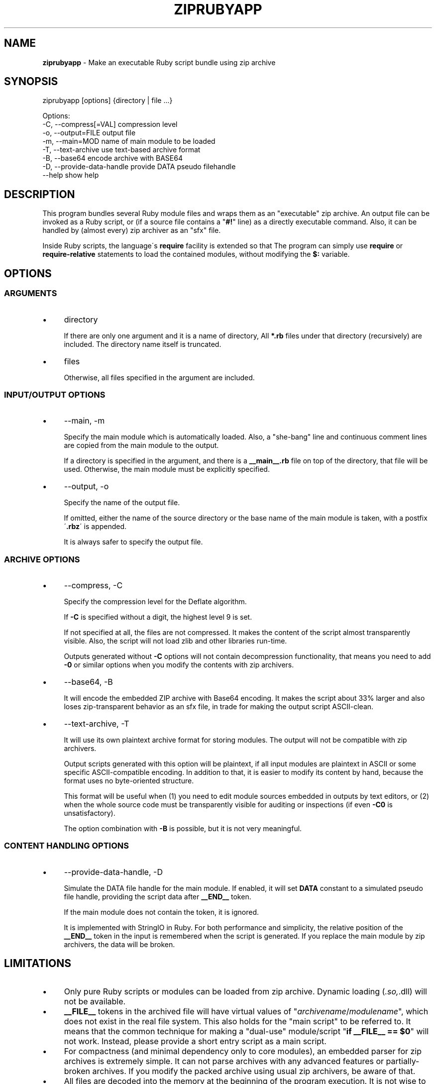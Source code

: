 .\" generated with Ronn/v0.7.3
.\" http://github.com/rtomayko/ronn/tree/0.7.3
.
.TH "ZIPRUBYAPP" "1" "December 2019" "" ""
.
.SH "NAME"
\fBziprubyapp\fR \- Make an executable Ruby script bundle using zip archive
.
.SH "SYNOPSIS"
.
.nf

ziprubyapp [options] {directory | file \.\.\.}

Options:
  \-C, \-\-compress[=VAL]             compression level
  \-o, \-\-output=FILE                output file
  \-m, \-\-main=MOD                   name of main module to be loaded
  \-T, \-\-text\-archive               use text\-based archive format
  \-B, \-\-base64                     encode archive with BASE64
  \-D, \-\-provide\-data\-handle        provide DATA pseudo filehandle
  \-\-help                           show help
.
.fi
.
.SH "DESCRIPTION"
This program bundles several Ruby module files and wraps them as an "executable" zip archive\. An output file can be invoked as a Ruby script, or (if a source file contains a "\fB#!\fR" line) as a directly executable command\. Also, it can be handled by (almost every) zip archiver as an "sfx" file\.
.
.P
Inside Ruby scripts, the language\'s \fBrequire\fR facility is extended so that The program can simply use \fBrequire\fR or \fBrequire\-relative\fR statements to load the contained modules, without modifying the \fB$:\fR variable\.
.
.SH "OPTIONS"
.
.SS "ARGUMENTS"
.
.IP "\(bu" 4
directory
.
.IP
If there are only one argument and it is a name of directory, All \fB*\.rb\fR files under that directory (recursively) are included\. The directory name itself is truncated\.
.
.IP "\(bu" 4
files
.
.IP
Otherwise, all files specified in the argument are included\.
.
.IP "" 0
.
.SS "INPUT/OUTPUT OPTIONS"
.
.IP "\(bu" 4
\-\-main, \-m
.
.IP
Specify the main module which is automatically loaded\. Also, a "she\-bang" line and continuous comment lines are copied from the main module to the output\.
.
.IP
If a directory is specified in the argument, and there is a \fB__main__\.rb\fR file on top of the directory, that file will be used\. Otherwise, the main module must be explicitly specified\.
.
.IP "\(bu" 4
\-\-output, \-o
.
.IP
Specify the name of the output file\.
.
.IP
If omitted, either the name of the source directory or the base name of the main module is taken, with a postfix \'\fB\.rbz\fR\' is appended\.
.
.IP
It is always safer to specify the output file\.
.
.IP "" 0
.
.SS "ARCHIVE OPTIONS"
.
.IP "\(bu" 4
\-\-compress, \-C
.
.IP
Specify the compression level for the Deflate algorithm\.
.
.IP
If \fB\-C\fR is specified without a digit, the highest level 9 is set\.
.
.IP
If not specified at all, the files are not compressed\. It makes the content of the script almost transparently visible\. Also, the script will not load zlib and other libraries run\-time\.
.
.IP
Outputs generated without \fB\-C\fR options will not contain decompression functionality, that means you need to add \fB\-0\fR or similar options when you modify the contents with zip archivers\.
.
.IP "\(bu" 4
\-\-base64, \-B
.
.IP
It will encode the embedded ZIP archive with Base64 encoding\. It makes the script about 33% larger and also loses zip\-transparent behavior as an sfx file, in trade for making the output script ASCII\-clean\.
.
.IP "\(bu" 4
\-\-text\-archive, \-T
.
.IP
It will use its own plaintext archive format for storing modules\. The output will not be compatible with zip archivers\.
.
.IP
Output scripts generated with this option will be plaintext, if all input modules are plaintext in ASCII or some specific ASCII\-compatible encoding\. In addition to that, it is easier to modify its content by hand, because the format uses no byte\-oriented structure\.
.
.IP
This format will be useful when (1) you need to edit module sources embedded in outputs by text editors, or (2) when the whole source code must be transparently visible for auditing or inspections (if even \fB\-C0\fR is unsatisfactory)\.
.
.IP
The option combination with \fB\-B\fR is possible, but it is not very meaningful\.
.
.IP "" 0
.
.SS "CONTENT HANDLING OPTIONS"
.
.IP "\(bu" 4
\-\-provide\-data\-handle, \-D
.
.IP
Simulate the DATA file handle for the main module\. If enabled, it will set \fBDATA\fR constant to a simulated pseudo file handle, providing the script data after \fB__END__\fR token\.
.
.IP
If the main module does not contain the token, it is ignored\.
.
.IP
It is implemented with StringIO in Ruby\. For both performance and simplicity, the relative position of the \fB__END__\fR token in the input is remembered when the script is generated\. If you replace the main module by zip archivers, the data will be broken\.
.
.IP "" 0
.
.SH "LIMITATIONS"
.
.IP "\(bu" 4
Only pure Ruby scripts or modules can be loaded from zip archive\. Dynamic loading (\fI\.so,\fR\.dll) will not be available\.
.
.IP "\(bu" 4
\fB__FILE__\fR tokens in the archived file will have virtual values of "\fIarchivename\fR/\fImodulename\fR", which does not exist in the real file system\. This also holds for the "main script" to be referred to\. It means that the common technique for making a "dual\-use" module/script "\fBif __FILE__ == $0\fR" will not work\. Instead, please provide a short entry script as a main script\.
.
.IP "\(bu" 4
For compactness (and minimal dependency only to core modules), an embedded parser for zip archives is extremely simple\. It can not parse archives with any advanced features or partially\-broken archives\. If you modify the packed archive using usual zip archivers, be aware of that\.
.
.IP "\(bu" 4
All files are decoded into the memory at the beginning of the program execution\. It is not wise to include unneeded files into the archive\.
.
.IP "" 0
.
.SH "IMPLEMENTATION"
A zip archive of module files are stored in the \fBDATA\fR section\. A minimal parser for Zip archives is embedded to the output script, and it will extract the source codes of all modules to an on\-memory storage at the start\-up\. The functions \fBrequire\fR and \fBrequire_relative\fR in the Kernel module is extended load those modules\.
.
.SH "DEPENDENCIES"
Zipped scripts generated by this command will not depend on any external modules, except those included in the core modules of Ruby distributions as of version 2\.3\.1\.
.
.P
This command itself is depending on the \fBzip\fR command from Info\-Zip\. It must be available in the command search path\.
.
.SH "REFERENCE"
.
.IP "\(bu" 4
Homepage \fIhttps://www\.github\.com/yoiwa\-personal/ziprubyapp\fR
.
.IP "\(bu" 4
Python\'s "zipapp" implementation \fIhttps://docs\.python\.org/en/3/library/zipapp\.html\fR
.
.IP "" 0
.
.SH "AUTHOR/COPYRIGHT"
Copyright 2019 Yutaka OIWA \fIyutaka@oiwa\.jp\fR\.
.
.P
Licensed under the Apache License, Version 2\.0 (the "License"); you may not use this file except in compliance with the License\. You may obtain a copy of the License at
.
.P
http://www\.apache\.org/licenses/LICENSE\-2\.0
.
.P
Unless required by applicable law or agreed to in writing, software distributed under the License is distributed on an "AS IS" BASIS, WITHOUT WARRANTIES OR CONDITIONS OF ANY KIND, either express or implied\. See the License for the specific language governing permissions and limitations under the License\.
.
.P
As a special exception to the Apache License, outputs of this software, which contain a code snippet copied from this software, may be used and distributed under terms of your choice, so long as the sole purpose of these works is not redistributing the code snippet, this software, or modified works of those\. The "AS\-IS BASIS" clause above still applies in these cases\.
.
.P
(In short, you can freely use this software to package YOUR software and the Apache License will not apply for YOURS\.)

